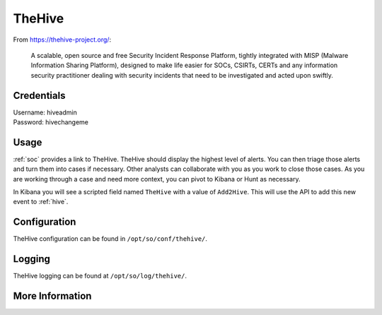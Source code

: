 .. _hive:

TheHive
=======

From https://thehive-project.org/:

    A scalable, open source and free Security Incident Response Platform, tightly integrated with MISP (Malware Information Sharing Platform), designed to make life easier for SOCs, CSIRTs, CERTs and any information security practitioner dealing with security incidents that need to be investigated and acted upon swiftly.
    
Credentials
-----------

| Username: hiveadmin  
| Password: hivechangeme  

Usage
-----

.. image:: https://user-images.githubusercontent.com/1659467/87230310-2d815380-c37d-11ea-9af8-a89a43afe0ef.png

:ref:`soc` provides a link to TheHive. TheHive should display the highest level of alerts. You can then triage those alerts and turn them into cases if necessary. Other analysts can collaborate with you as you work to close those cases. As you are working through a case and need more context, you can pivot to Kibana or Hunt as necessary.

In Kibana you will see a scripted field named ``TheHive`` with a value of ``Add2Hive``. This will use the API to add this new event to :ref:`hive`.

.. image:: https://github.com/Security-Onion-Solutions/securityonion/wiki/images/kibana_hive.png

Configuration
-------------
TheHive configuration can be found in ``/opt/so/conf/thehive/``.

Logging
-------
TheHive logging can be found at ``/opt/so/log/thehive/``.

More Information
----------------

.. seealso::

    For more information about TheHive, please see https://thehive-project.org/.
